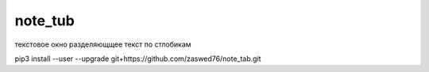 note_tub
====================================

текстовое окно разделяющщее текст по стлобикам

pip3 install --user --upgrade git+https://github.com/zaswed76/note_tab.git

